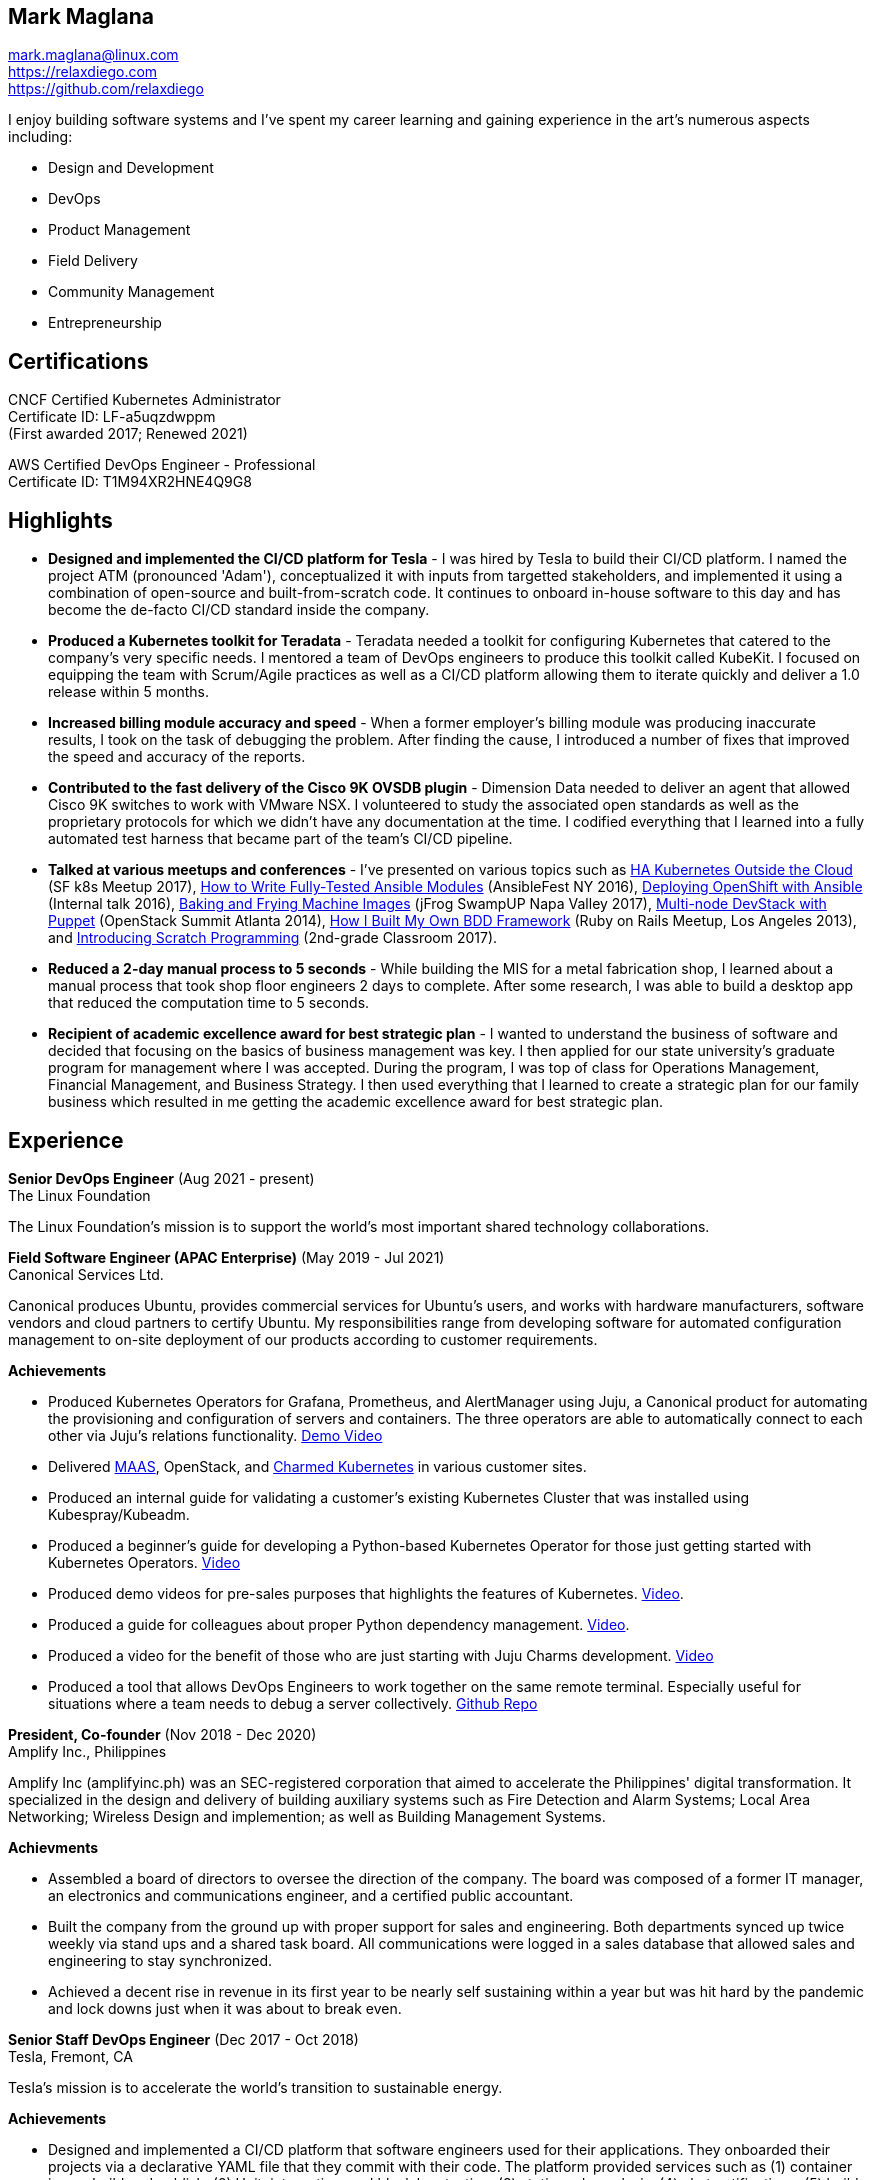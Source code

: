 == Mark Maglana

[%hardbreaks]
mark.maglana@linux.com
https://relaxdiego.com
https://github.com/relaxdiego

I enjoy building software systems and I've spent my career learning and
gaining experience in the art's numerous aspects including:

- Design and Development
- DevOps
- Product Management
- Field Delivery
- Community Management
- Entrepreneurship


== Certifications

CNCF Certified Kubernetes Administrator +
Certificate ID: LF-a5uqzdwppm +
(First awarded 2017; Renewed 2021)

AWS Certified DevOps Engineer - Professional +
Certificate ID: T1M94XR2HNE4Q9G8


== Highlights

- *Designed and implemented the CI/CD platform for Tesla* -
I was hired by Tesla to build their CI/CD platform. I named the project
ATM (pronounced 'Adam'), conceptualized it with inputs from targetted
stakeholders, and implemented it using a combination of open-source and
built-from-scratch code. It continues to onboard in-house software to
this day and has become the de-facto CI/CD standard inside the company.

- *Produced a Kubernetes toolkit for Teradata* -
Teradata needed a toolkit for configuring Kubernetes that catered to the
company's very specific needs. I mentored a team of DevOps engineers to
produce this toolkit called KubeKit. I focused on equipping the team with
Scrum/Agile practices as well as a CI/CD platform allowing them to iterate
quickly and deliver a 1.0 release within 5 months.

- *Increased billing module accuracy and speed* -
When a former employer's billing module was producing inaccurate results,
I took on the task of debugging the problem. After finding the cause, I
introduced a number of fixes that improved the speed and accuracy of the
reports.

- *Contributed to the fast delivery of the Cisco 9K OVSDB plugin* -
Dimension Data needed to deliver an agent that allowed Cisco 9K switches to
work with VMware NSX. I volunteered to study the associated open standards
as well as the proprietary protocols for which we didn't have any documentation
at the time. I codified everything that I learned into a fully automated test
harness that became part of the team's CI/CD pipeline.

- *Talked at various meetups and conferences* - I've presented on various topics
such as https://relaxdiego.com/2017/11/sfk8s-lightning-talk.html[HA Kubernetes Outside the Cloud] (SF k8s Meetup 2017),
https://www.ansible.com/writing-fully-tested-ansible-modules-for-fun-and-profit[How 
to Write Fully-Tested Ansible Modules] (AnsibleFest NY 2016),
link:https://youtu.be/X5plV9kShsE[Deploying OpenShift with Ansible] (Internal talk 2016),
link:/2017/05/swampup-2017-slides.html[Baking and Frying Machine Images] (jFrog SwampUP Napa Valley 2017), 
https://www.openstack.org/summit/openstack-summit-atlanta-2014/session-videos/presentation/multi-node-devstack-with-puppet[Multi-node 
DevStack with Puppet] (OpenStack Summit Atlanta 2014), 
https://docs.google.com/presentation/d/18O8BVqNSCM5Q2x492AP9njom_l_CKJ_ak9SzNtQACV0/edit?usp=sharing[How 
I Built My Own BDD Framework] (Ruby on Rails Meetup, Los Angeles 2013), and
link:/2017/10/coding-kids.html[Introducing Scratch Programming] (2nd-grade Classroom 2017).

- *Reduced a 2-day manual process to 5 seconds* - While building the MIS for
a metal fabrication shop, I learned about a manual process that took shop floor
engineers 2 days to complete. After some research, I was able to build a
desktop app that reduced the computation time to 5 seconds.

- *Recipient of academic excellence award for best strategic plan* - I wanted
to understand the business of software and decided that focusing on the basics of
business management was key. I then applied for our state university's graduate
program for management where I was accepted. During the program, I was top of
class for Operations Management, Financial Management, and Business Strategy. I
then used everything that I learned to create a strategic plan for our family
business which resulted in me getting the academic excellence award for best
strategic plan.


== Experience

*Senior DevOps Engineer*  (Aug 2021 - present) +
The Linux Foundation

The Linux Foundation's mission is to support the world's most important
shared technology collaborations.


*Field Software Engineer (APAC Enterprise)*  (May 2019 - Jul 2021) +
Canonical Services Ltd.

Canonical produces Ubuntu, provides commercial services for Ubuntu's users,
and works with hardware manufacturers, software vendors and cloud partners to
certify Ubuntu. My responsibilities range from developing software for automated
configuration management to on-site deployment of our products according to
customer requirements.

.*Achievements*

- Produced Kubernetes Operators for Grafana, Prometheus, and AlertManager
  using Juju, a Canonical product for automating the provisioning and configuration
  of servers and containers. The three operators are able to automatically
  connect to each other via Juju's relations functionality. https://www.youtube.com/watch?v=oqiWEUImCz4[Demo Video]

- Delivered https://maas.io/[MAAS], OpenStack, and https://ubuntu.com/kubernetes[Charmed Kubernetes] in various
  customer sites.

- Produced an internal guide for validating a customer's existing Kubernetes
  Cluster that was installed using Kubespray/Kubeadm.

- Produced a beginner's guide for developing a Python-based Kubernetes
  Operator for those just getting started with Kubernetes Operators. https://www.youtube.com/watch?v=lsuW9XGWosQ[Video]

- Produced demo videos for pre-sales purposes that highlights the features of
  Kubernetes. https://www.youtube.com/watch?v=OZfuAi112bs[Video].

- Produced a guide for colleagues about proper Python dependency management.
  https://www.youtube.com/watch?v=aWVzR296XcU[Video].

- Produced a video for the benefit of those who are just starting with Juju
  Charms development. https://www.youtube.com/watch?v=LckY8fdJL40[Video]

- Produced a tool that allows DevOps Engineers to work together on the same
  remote terminal. Especially useful for situations where a team needs to debug
  a server collectively. https://github.com/relaxdiego/coterminal[Github Repo]


*President, Co-founder* (Nov 2018 - Dec 2020) +
Amplify Inc., Philippines

Amplify Inc (amplifyinc.ph) was an SEC-registered corporation that aimed to
accelerate the Philippines' digital transformation. It specialized in the
design and delivery of building auxiliary systems such as Fire Detection and
Alarm Systems; Local Area Networking; Wireless Design and implemention; as
well as Building Management Systems.

.*Achievments*

- Assembled a board of directors to oversee the direction of the company. The
  board was composed of a former IT manager, an electronics and communications
  engineer, and a certified public accountant.

- Built the company from the ground up with proper support for sales and engineering.
  Both departments synced up twice weekly via stand ups and a shared task board.
  All communications were logged in a sales database that allowed sales and engineering
  to stay synchronized.

- Achieved a decent rise in revenue in its first year to be nearly self sustaining
  within a year but was hit hard by the pandemic and lock downs just when it was
  about to break even.


*Senior Staff DevOps Engineer* (Dec 2017 - Oct 2018) +
Tesla, Fremont, CA

Tesla's mission is to accelerate the world's transition to sustainable energy.

.*Achievements*

- Designed and implemented a CI/CD platform that software engineers used for their
  applications. They onboarded their projects via a declarative YAML file that they
  commit with their code. The platform provided services such as (1) container image
  build and publish, (2) Unit, integration, and black box testing, (3) static code
  analysis, (4) chat notifications, (5) build health dashboards, (6) auto-DB migration,
  and (7) blue-green deployments to Kubernetes. The project has since matured to have
  a internal community of contributors as well as a collection of over 600 services
  being managed.


*DevOps Engineer* (Nov 2016 - Dec 2017) +
Teradata, Santa Clara, CA

Teradata Corporation is a Fortune 1000 provider of data warehouse platforms,
software and services. Our team is at the center of the company's thrust to
build modern data analytics products around Teradata's traditional offerings.


.*Achievements*

- Team Lead for the internal Kubernetes distribution project called KubeKit. This
  project is a core critical component of all the microservices-based products
  that Teradata is building. I led the team, provided product requirements
  guidance, wrote code, as well as oversaw the internal community management
  aspects that were necessary to onboard the various products and programs on
  top of the project. I also worked on growing the team such that it can
  support all the Kubernetes requirements of the aforementioned Teradata products.
 
- I functioned as the DevOps Engineer for the AppCenter project where I was
  responsible for guiding the architecture of the team’s software manufacturing
  pipeline. I designed the pipeline and also did the initial implementation. I
  later served as an adviser/mentor to the team members that were implementing
  the rest of the design. This software manufacturing pipeline is critical in
  ensuring the timely delivery and quality of AppCenter which is a central
  component of Teradata's UDA program.
 
- I was a member of Teradata's internal DevOps Technology Council. This council
  is tasked to collate, curate, and evangelize the DevOps best practices across
  Teradata to improve its Engineering operational efficiency and effectiveness.
  I was assigned to the “standardized processes” component of the framework that
  the council is building.
 

*QA/Release Engineer* (Jan 2014 - Sep 2016) +
Dimension Data, Pleasanton, CA

Dimension Data is a leading provider of professional, cloud, consulting 
and managed services for advanced IT solutions. Our team actively 
contributed to Ansible, OpenStack, Open vSwitch, and Open DayLight. My
official title was QA/Release Engineer but my responsibilities spanned
those of a software engineer/architect.

.*Achievements*

- Designed and implemented a non-interactive agent that automatically 
  launched time-bound AWS spot instances as needed for use as auxiliary 
  Jenkins workers that handled non-time-critical builds.

- Wrote Ansible modules to be used for provisioning resources on Dimension
  Data's cloud service.

- Developed an Ansible-based project that deployed an HA OpenShift
  PoC for our CI/CD pipeline.

- Designed and implemented the full stack of a web application that was
  designed to transform data from one format to another. The system used
  Rails, Postgres, Redis (for job queueing), Resque, and Ceph both for
  persistent block and object storage.

- Designed and implemented the automated test harness for the N9K OVSDB
  plugin for NSX.

- Designed and implemented the link:https://www.cisco.com/c/en/us/products/collateral/switches/nexus-9000-series-switches/white-paper-c11-740091.html#_Toc517769218[Cisco N9K OVSDB plugin CLI utility].

- Mentored development teams in new technologies, standards, and even
  3rd-party protocols that they needed to incorporate or interface to. This
  allowed them to hit the ground running and deliver within budget.


*Senior Director Of Engineering* (Jul 2012 - Jan 2014) +
Morph, Manhattan Beach, CA

Morph (a sister company of Exist Global) was the first PaaS built on top
of AWS and later on pivoted to providing IaaS appliances that its customers
can install inside of  their data center to use as a springboard for quickly
building their own cloud computing environment. My official title was Senior Director of
Engineering but my actual roles spanned that of a software engineer/architect.

.*Achievements*

- Designed and developed a billing module for the product.

- Wrote a Ruby client library for the OpenStack API.

- Wrote a Cucumber-based integration test for the QA team.

- Mentored developers on proper software development practices.

- Helped set up the CI tools and process to ensure the main branch always
has deployable, stable code.


*Senior Director for Product Development* (Jan 2008 - Jul 2012) +
Exist Global, Manila, Philippines

Exist provides tailored solutions, consulting and full cycle IT services to
customers around the globe. At the time, I was assigned to Morph to help
produce its cloud computing product.

.*Responsibilities*

- Oversaw the design and implementation of Morph AppSpace, one of the earliest
Platform-as-a-Service providers built on top of AWS in the market.

- Managed the product roadmap to ensure that requirements are prioritized
properly and that they contain the right information.

- I helped Marketing Communications in their effort to generate product
information for various marketing collateral.

- Implemented agile practices in Engineering to ensure timely delivery of
stories and an overall coordinated effort of releases.


*Systems Analyst/Programmer* (Mar 2003 - Dec 2006) +
Deco Machine Shop, Davao City, Philippines

Deco Machine Shop, Inc. provides industrial machine fabrication services
nationwide. Its major clients include Dole Philippines and San Miguel
Corporation. As a systems analyst, my job was to understand the processes
of the company and build software tools to automate parts of it. Software
tools developed include a gear combination application which reduced a
machinist’s work from one day to just under 5 seconds while increasing
work precision.

In 2007, I took a year off to obtain my second Master's degree.


*Systems Analyst/Programmer* (Jan 2002 - Jan 2003) +
iThink Technologies, Davao City, Philippines

iThink provides business software and training solutions for major companies
nationwide. Major clients include the Bangko Sentral ng Pilipinas, Meralco,
and Davao Light and Power Company. I was involved as a systems analyst/programmer
for the development of purchasing systems, HR systems, and other enterprise
applications for iThink’s major customers. I also spearheaded the use of the
Unified Modeling Language within the company and also provided some in-house
training for a number of then upcoming technologies and development platforms.


*Web Developer* (Jan 2001 - Jan 2002) +
Smartweb Philippines, Cebu City, Philippines

Smartweb was a US-based company with its production facility based in Cebu.
It was involved in developing websites for small to medium sized businesses
in the USA. I was a team leader in this organization. Apart from this, I also
developed Smartweb’s employee time tracking and billing system, which later
helped speed up the invoicing and employee time tracking for the company.


*Student Volunteer - Web Developer* (Jun 1997 - Oct 2000) +
University of San Carlos, Cebu City, Philippines

While attending college I was also a volunteer of the University of San Carlos
Web Development Team which was tasked to build and maintain the university’s
website. I was involved in the implementation in both the client side and the
server side of the website and was later promoted to team leader. The team was,
by then, composed of 10 student volunteers.



== Education

*Master of Management, Technology, Innovation, and Commercialization* +
Jan 2007 - Dec 2007 +
The Australian National University +
Acton, Canberra ACT 2601, Australia

*Master of Management* +
May 2004 - Apr 2006 +
University of the Philippines - School of Management +
Mintal, Davao City 8022, Philippines

*BS Computer Engineering* Jun 1995 - Oct 2000 +
University of San Carlos +
P. del Rosario Street, Cebu City 6000, Philippines


== A Few LinkedIn Recommendations

> When I joined Tesla and understood the problems we needed to solve
> around CI/CD I immediately thought of Mark and the work we did together
> at Dimension Data. Mark did amazing work for us at Tesla building an
> entirely new pipeline in just a few months. He worked with Developers,
> QA and IT OPS to ensure what he was building could be supported and useful.
> It is always a pleasure working with Mark. The team here still misses him!
> -- Mike Outland, Sr. DevOps Manager at Tesla

> Mark is a world class software professional and DevOps craftsman. He is
> a rare combination of somebody who can elegantly operate across the spectrum
> ranging from the toughest implementation detail all the way to
> thought-leadership and evangelism. Mark is the kind of professional you can
> entrust with a problem statement in its most abstract form and step back,
> assured that the solution will be built with cutting-edge technology choices
> and delivered on time. It's always a pleasure to work with Mark knowing he
> can be your go-to-person, an advisor and leader in his field, and an evangelist
> aware of where the industry is going.
> -- Chai Atreya, Head of Engineering at Teradata

> Mark is an exceptionally capable software architect and developer. 
> When a new technology or language needed to be implemented, Mark 
> was able to obtain a deep level of understanding in a very short 
> amount of time. I have seen him architect and implement everything 
> from full APIs to cloud middleware to full front-ends. Over the 
> years he has gained a wide breadth of knowledge in everything 
> cloud & container. Working with him has been regularly humbling 
> and wonderfully educational. Beyond his technical prowess, Mark 
> is also very fun to work with and mentors people exceptionally well. 
> He uses his great sense of humor to take the stress out of tough 
> challenges and motivate teams to push on. I give Mark my highest 
> recommendation to anything he wants to take on. He will be a rare 
> gift to the next company he works with.
> -- Aimon Bustardo, Lead DevOps Engineer, SalesForce.com

> Mark was one of my favorite people to work with at Teradata — the
> energy he brings to the projects and teams he works with is infectious.
> Mark's leadership style stems not only from his energy, but his
> expertise as a DevOps Engineer. He is respected by colleagues at all
> levels and is a huge asset for any modern engineering organization.
> -- Tim McIntire, VP Shared Services, Teradata

> Mark is one of the few people I know who can truly perform well in
> a player/coach role. While his technical chops may be second to
> none, he combines those chops with a natural ability to lead from
> the front. He would most certainly be a valuable asset to any team
> lucky enough to have him.
> -- Jason Reslock, Senior DevOps Manager, SalesForce.com

> Possibly the best reason I looked forward to going to work everyday 
> is because of the opportunity to work closely and be mentored by
> Mark. I see him as a true software craftsman who is passionate about
> code and cares a lot about code quality, readability and testability.
> He can lead teams, mentor teammates, commit production code within
> time and budget while giving a helping hand with whatever is the issue
> of the day.
> -- Bert Diwa, Software Engineer in Test, CrowdStrike

> [Mark] produced solid designs. He was an expert at Python (and 
> apparently Ruby too). He seemed to know about every Open Source 
> project out there. His mastery of all things Git and GitHub were 
> critical support to several of us who had never used Git before. 
> All in all, Mark was an invaluable resource to the project and 
> to the team. He seemed to get his dozen projects done in time 
> while simultaneously providing whatever technical support was 
> being asked of him by the team.
> -- Jay Riddell, Sr. Web Designer, Davis Instruments

> Mark was a particularly able and focused student, capable of 
> working independently and evaluating ideas and approaches 
> critically. His particular interest at the time [while studying at
> the Australian National University] was the role, design and
> development of business incubators as a tool for regional development.
> -- Don Scott-Kemmis, Innovation Policy Consultant


== All Resume Formats

* https://relaxdiego.com/resume[HTML]
* https://relaxdiego.com/resume.pdf[PDF]
* https://raw.githubusercontent.com/relaxdiego/relaxdiego.github.com/master/resume/resume.adoc[AsciiDoc]
